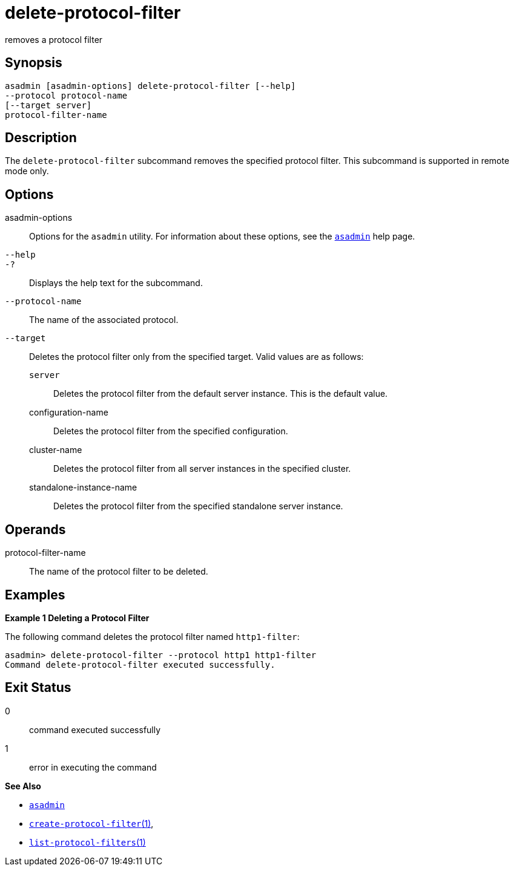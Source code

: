[[delete-protocol-filter]]
= delete-protocol-filter

removes a protocol filter

[[synopsis]]
== Synopsis

[source,shell]
----
asadmin [asadmin-options] delete-protocol-filter [--help]
--protocol protocol-name
[--target server]
protocol-filter-name
----

[[description]]
== Description

The `delete-protocol-filter` subcommand removes the specified protocol
filter. This subcommand is supported in remote mode only.

[[options]]
== Options

asadmin-options::
  Options for the `asadmin` utility. For information about these
  options, see the xref:asadmin.adoc#asadmin-1m[`asadmin`] help page.
`--help`::
`-?`::
  Displays the help text for the subcommand.
`--protocol-name`::
  The name of the associated protocol.
`--target`::
  Deletes the protocol filter only from the specified target. Valid
  values are as follows: +
  `server`;;
    Deletes the protocol filter from the default server instance. This
    is the default value.
  configuration-name;;
    Deletes the protocol filter from the specified configuration.
  cluster-name;;
    Deletes the protocol filter from all server instances in the
    specified cluster.
  standalone-instance-name;;
    Deletes the protocol filter from the specified standalone server
    instance.

[[operands]]
== Operands

protocol-filter-name::
  The name of the protocol filter to be deleted.

[[examples]]
== Examples

*Example 1 Deleting a Protocol Filter*

The following command deletes the protocol filter named `http1-filter`:

[source,shell]
----
asadmin> delete-protocol-filter --protocol http1 http1-filter
Command delete-protocol-filter executed successfully.
----

[[exit-status]]
== Exit Status

0::
  command executed successfully
1::
  error in executing the command

*See Also*

* xref:asadmin.adoc#asadmin-1m[`asadmin`]
* xref:create-protocol-filter.adoc#create-protocol-filter[`create-protocol-filter`(1)],
* xref:list-protocol-filters.adoc#list-protocol-filters[`list-protocol-filters`(1)]


